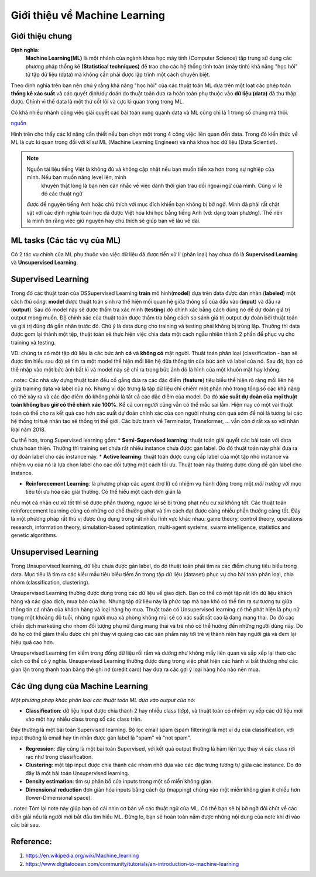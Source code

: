 Giới thiệu về Machine Learning
==============================

Giới thiệu chung
----------------

**Định nghĩa**:
    **Machine Learning(ML)** là một nhánh của ngành khoa học máy tính (Computer Science) tập trung sử dụng các phương pháp thống kê
    **(Statistical techniques)** để trao cho các hệ thống tính toán (máy tính) khả năng "học hỏi" từ tập dữ liệu (data) mà không
    cần phải được lập trình một cách chuyên biệt.

Theo định nghĩa trên bạn nên chú ý rằng khả năng "học hỏi" của các thuật toán ML dựa trên một loạt các phép toán **thống kê xác suất**
và các quyết định/dự đoán do thuật toán đưa ra hoàn toàn phụ thuộc vào **dữ liệu (data)** đã thu thập được.
Chính vì thế data là một thứ cốt lõi và cực kì quan trọng trong ML. 

Có khá nhiều nhánh công việc giải quyết các bài toán
xung quanh data và ML cũng chỉ là 1 trong số chúng mà thôi.

.. image:: /images/Data-Science-Skills-Udacity-Matrix.png
    :width: 90%
    :align: center

`nguồn  <https://1onjea25cyhx3uvxgs4vu325-wpengine.netdna-ssl.com/wp-content/uploads/2014/11/Data-Science-Skills-Udacity-Matrix.png>`_

Hình trên cho thấy các kĩ năng cần thiết nếu bạn chọn một trong 4 công việc liên quan đến data.
Trong đó kiến thức về ML là cực kì quan trọng đối với kĩ sư ML (Machine Learning Engineer) và 
nhà khoa học dữ liệu (Data Scientist).


.. note:: Nguồn tài liệu tiếng Việt là không đủ và không cập nhật nếu bạn muốn tiến xa hơn trong sự nghiệp của mình. Nếu bạn muốn nâng level lên, mình
     khuyên thật lòng là bạn nên cân nhắc về việc dành thời gian trau dồi ngoại ngữ của mình. Cũng vì lẽ đó các thuật ngữ
    được để nguyên tiếng Anh hoặc chú thích với mục đích khiến bạn không bị bỡ ngỡ. Mình đã phải rất chật vật với các định nghĩa toán học
    đã được Việt hóa khi học bằng tiếng Anh (vd: dạng toàn phương). Thế nên là mình tin rằng việc giữ nguyên hay chú thích sẽ giúp bạn về lâu về dài.


ML tasks (Các tác vụ của ML)
----------------------------

Có 2 tác vụ chính của ML phụ thuộc vào việc dữ liệu đã được tiền xử lí
(phân loại) hay chưa đó là **Supervised Learning** và **Unsupervised Learning**.

Supervised Learning
-------------------

Trong đó các thuật toán của DSSupervised Learning **train** mô hình(**model**) dựa trên
data được dán nhãn (**labeled**) một cách *thủ công*. **model** được thuật toán sinh ra
thể hiện mối quan hệ giữa thông số của đầu vào (**input**) và đầu ra (**output**). Sau đó
model này sẽ được thẩm tra xác minh (**testing**) độ chính xác bằng cách dùng nó để dự đoán giá trị output
mong muốn. Độ chính xác của thuật toán được thẩm tra bằng cách so sánh giá trị output dự đoán bởi
thuật toán và giá trị đúng đã gắn nhãn trước đó. Chú ý là data dùng cho training và testing phải không 
bị trùng lặp. Thường thì data được gom lại thành một tệp, thuật toán sẽ thực hiện việc chia data một cách
ngẫu nhiên thành 2 phần để phục vụ cho training và testing. 

VD: chúng ta có một tập dữ liệu là các bức ảnh **có** và **không có** mặt người. Thuật toán phân loại (classification - bạn sẽ được tìm hiểu sau đó)
sẽ tìm ra một model thể hiện mối liên hệ dữa thông tin của bức ảnh và label của nó. Sau đó, bạn có thể nhập vào một bức ảnh bất kì và model này sẽ chỉ
ra trong bức ảnh đó là hình của một khuôn mặt hay không.

..note:: Các nhà xây dựng thuật toán đều cố gắng đưa ra các đặc điểm (**feature**) tiêu biểu thể hiện rõ ràng mối liên hệ giữa training data và
label của nó. Nhưng vì đặc trưng là tập dữ liệu chỉ chiếm một phần nhỏ trong tổng số các khả năng có thể xảy ra và các đặc điểm đó không phải là
tất cả các đặc điểm của model. Do đó **xác suất dự đoán của mọi thuật toán không bao giờ có thể chính xác 100%**. Kể cả con người cũng vẫn có thể mắc sai lầm.
Hiện nay có một vài thuật toán có thể cho ra kết quả cao hơn xác suất dự đoán chính xác của con người nhưng còn quá sớm để nói là tương lai các hệ thống
trí tuệ nhân tạo sẽ thống trị thế giới. Các bức tranh về Terminator, Transformer, ... vẫn còn ở rất xa so với nhân loại năm 2018.

Cụ thể hơn, trong Supervised learning gồm:
* **Semi-Supervised learning**: thuật toán giải quyết các bài toán với data chưa hoàn thiện. Thường thì training set chứa rất nhiều instance chưa
được gán label. Do đó thuật toán này phải đưa ra dự đoán label cho các instance này.
* **Active learning**: thuật toán được cung cấp label của một tập nhỏ instance và nhiệm vụ của nó là lựa chọn label cho các đối tượng một cách tối ưu. Thuật toán này thường
được dùng để gán label cho instance.

* **Reinforecement Learning**: là phương pháp các agent (trợ lí) có nhiệm vụ hành động trong một *môi trường* với mục tiêu tối ưu hóa các giải thưởng. Có thể hiểu một cách đơn giản là
nếu một cá nhân cư xử tốt thì sẽ được phần thường, ngược lại sẽ bị trừng phạt nếu cư xử không tốt. Các thuật toán reinforecement learning cũng có những cơ chế thưởng phạt và tìm cách đạt
được càng nhiều phần thưởng càng tốt. Đây là một phương pháp rất thú vị được ứng dụng trong rất nhiều lĩnh vực khác nhau: game theory, control theory, operations research, information theory,
simulation-based optimization, multi-agent systems, swarm intelligence, statistics and genetic algorithms.

Unsupervised Learning
---------------------

Trong Unsupervised learning, dữ liệu chưa được gán label, do đó thuật toán phải tìm ra các điểm chung tiêu biểu trong data. Mục tiêu là tìm ra
các kiểu mẫu  tiêu biểu tiềm ẩn trong tập dữ liệu (dataset) phục vụ cho bài toán phân loại, chia nhóm (classification, clustering).

Unsupervised Learning thường được dùng trong các dữ liệu về giao dịch. Bạn có thể có một tập rất lớn dữ liệu khách hàng và các giao dịch, mua bán của họ.
Nhưng tập dữ liệu này là phức tạp mà bạn khó có thể tìm ra sự tương tự giữa thông tin cá nhân của khách hàng và loại hàng họ mua. Thuật toán có Unsupervised
learning có thể phát hiện là phụ nữ trong một khoảng độ tuổi, những người mua xà phòng không mùi sẽ có xác suất rất cao là đang mang thai. Do đó các chiến dịch
marketing cho nhóm đối tượng phụ nữ đang mang thai và trẻ nhỏ có thể hướng đến những người dùng này. Do đó họ có thể giảm thiểu được chi phí thay vì quảng cáo các
sản phẩm này tới trẻ vị thành niên hay người già và đem lại hiệu quả cao hơn.

Unsupervised Learning tìm kiếm trong đống dữ liệu rối rắm và dường như không mấy liên quan và sắp xếp lại theo các cách có thể có ý nghĩa.
Unsupervised Learning thường được dùng trong việc phát hiện các hành vi bất thường như các gian lận trong thanh toán bằng thẻ ghi nợ (credit card) hay
đưa ra các gợi ý loại hàng hóa nào nên mua.

Các ứng dụng của Machine Learning
---------------------------------

*Một phương pháp khác phân loại các thuật toán ML dựa vào output của nó*:

* **Classification**: dữ liệu input được chia thành 2 hay nhiều class (lớp), và thuật toán có nhiệm vụ xếp các dữ liệu mới vào một hay nhiều class trong số các class trên.
Đây thường là một bài toán Supervised learning. Bộ lọc email spam (spam filtering) là một ví dụ của classification, với input thường là email hay tin nhắn được gán label là "spam"
và "not spam".

* **Regression**: đây cũng là một bài toán Supervised, với kết quả output thường là hàm liên tục thay vì các class rời rạc như trong classification.

* **Clustering**: một tập input được chia thành các nhóm nhỏ dựa vào các đặc trưng tương tự giữa các instance. Do đó đây là một bài toán Unsupervised learning.

* **Density estimation**: tìm sự phân bổ của inputs trong một số miền không gian.

* **Dimensional reduction** đơn giản hóa inputs bằng cách ép (mapping) chúng vào một miền không gian ít chiều hơn (lower-Dimensional space).

..note:: Tóm lại note này giúp bạn có cái nhìn cơ bản về các thuật ngữ của ML. Có thể bạn sẽ bị bỡ ngỡ đôi chút về các diễn giải nếu là người mới bắt đầu tìm hiểu ML. Đừng lo, bạn sẽ
hoàn toàn nắm được những nội dung của note khi đi vào các bài sau.

Reference:
----------

#. https://en.wikipedia.org/wiki/Machine_learning
#. https://www.digitalocean.com/community/tutorials/an-introduction-to-machine-learning